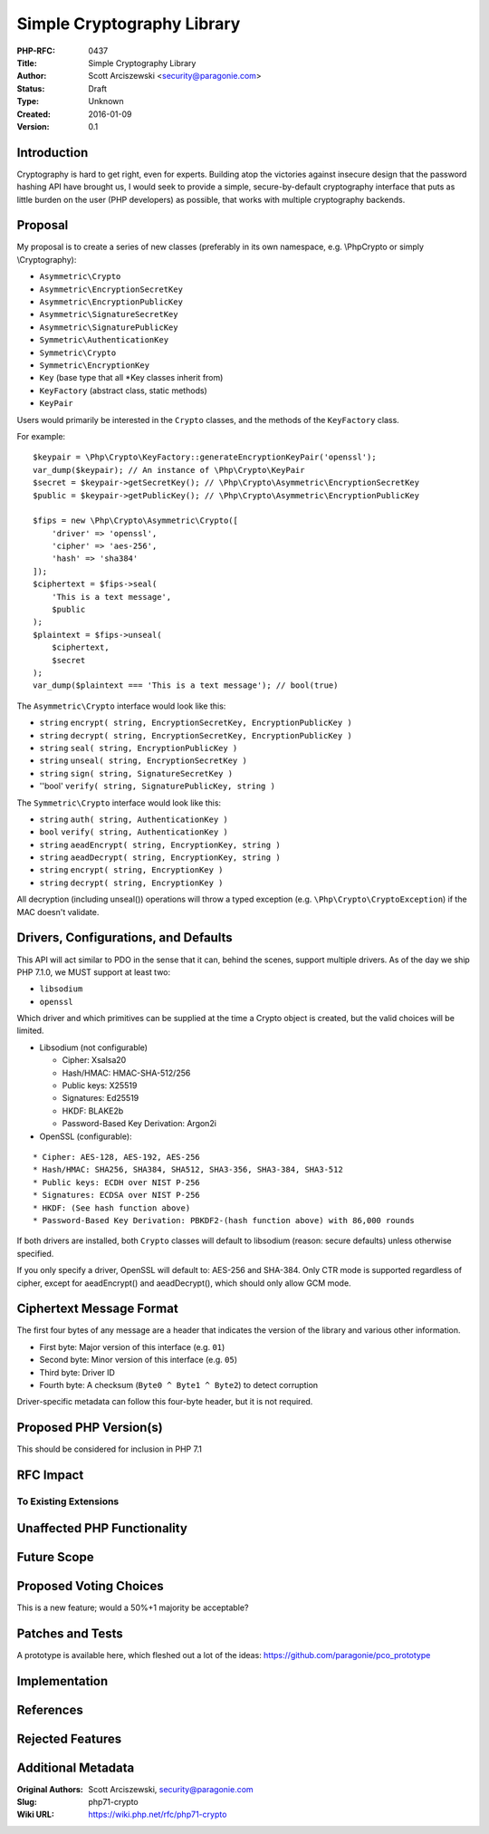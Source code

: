 Simple Cryptography Library
===========================

:PHP-RFC: 0437
:Title: Simple Cryptography Library
:Author: Scott Arciszewski <security@paragonie.com>
:Status: Draft
:Type: Unknown
:Created: 2016-01-09
:Version: 0.1

Introduction
------------

Cryptography is hard to get right, even for experts. Building atop the
victories against insecure design that the password hashing API have
brought us, I would seek to provide a simple, secure-by-default
cryptography interface that puts as little burden on the user (PHP
developers) as possible, that works with multiple cryptography backends.

Proposal
--------

My proposal is to create a series of new classes (preferably in its own
namespace, e.g. \\Php\Crypto or simply \\Cryptography):

-  ``Asymmetric\Crypto``
-  ``Asymmetric\EncryptionSecretKey``
-  ``Asymmetric\EncryptionPublicKey``
-  ``Asymmetric\SignatureSecretKey``
-  ``Asymmetric\SignaturePublicKey``
-  ``Symmetric\AuthenticationKey``
-  ``Symmetric\Crypto``
-  ``Symmetric\EncryptionKey``
-  ``Key`` (base type that all \*Key classes inherit from)
-  ``KeyFactory`` (abstract class, static methods)
-  ``KeyPair``

Users would primarily be interested in the ``Crypto`` classes, and the
methods of the ``KeyFactory`` class.

For example:

::

     $keypair = \Php\Crypto\KeyFactory::generateEncryptionKeyPair('openssl'); 
     var_dump($keypair); // An instance of \Php\Crypto\KeyPair
     $secret = $keypair->getSecretKey(); // \Php\Crypto\Asymmetric\EncryptionSecretKey
     $public = $keypair->getPublicKey(); // \Php\Crypto\Asymmetric\EncryptionPublicKey
     
     $fips = new \Php\Crypto\Asymmetric\Crypto([
         'driver' => 'openssl',
         'cipher' => 'aes-256',
         'hash' => 'sha384'
     ]);
     $ciphertext = $fips->seal(
         'This is a text message',
         $public
     );
     $plaintext = $fips->unseal(
         $ciphertext,
         $secret
     );
     var_dump($plaintext === 'This is a text message'); // bool(true)

The ``Asymmetric\Crypto`` interface would look like this:

-  ``string``
   ``encrypt( string, EncryptionSecretKey, EncryptionPublicKey )``
-  ``string``
   ``decrypt( string, EncryptionSecretKey, EncryptionPublicKey )``
-  ``string`` ``seal( string, EncryptionPublicKey )``
-  ``string`` ``unseal( string, EncryptionSecretKey )``
-  ``string`` ``sign( string, SignatureSecretKey )``
-  ''bool' ``verify( string, SignaturePublicKey, string )``

The ``Symmetric\Crypto`` interface would look like this:

-  ``string`` ``auth( string, AuthenticationKey )``
-  ``bool`` ``verify( string, AuthenticationKey )``
-  ``string`` ``aeadEncrypt( string, EncryptionKey, string )``
-  ``string`` ``aeadDecrypt( string, EncryptionKey, string )``
-  ``string`` ``encrypt( string, EncryptionKey )``
-  ``string`` ``decrypt( string, EncryptionKey )``

All decryption (including unseal()) operations will throw a typed
exception (e.g. ``\Php\Crypto\CryptoException``) if the MAC doesn't
validate.

Drivers, Configurations, and Defaults
-------------------------------------

This API will act similar to PDO in the sense that it can, behind the
scenes, support multiple drivers. As of the day we ship PHP 7.1.0, we
MUST support at least two:

-  ``libsodium``
-  ``openssl``

Which driver and which primitives can be supplied at the time a Crypto
object is created, but the valid choices will be limited.

-  Libsodium (not configurable)

   -  Cipher: Xsalsa20
   -  Hash/HMAC: HMAC-SHA-512/256
   -  Public keys: X25519
   -  Signatures: Ed25519
   -  HKDF: BLAKE2b
   -  Password-Based Key Derivation: Argon2i

-  OpenSSL (configurable):

::

       * Cipher: AES-128, AES-192, AES-256
       * Hash/HMAC: SHA256, SHA384, SHA512, SHA3-356, SHA3-384, SHA3-512
       * Public keys: ECDH over NIST P-256
       * Signatures: ECDSA over NIST P-256
       * HKDF: (See hash function above)
       * Password-Based Key Derivation: PBKDF2-(hash function above) with 86,000 rounds

If both drivers are installed, both ``Crypto`` classes will default to
libsodium (reason: secure defaults) unless otherwise specified.

If you only specify a driver, OpenSSL will default to: AES-256 and
SHA-384. Only CTR mode is supported regardless of cipher, except for
aeadEncrypt() and aeadDecrypt(), which should only allow GCM mode.

Ciphertext Message Format
-------------------------

The first four bytes of any message are a header that indicates the
version of the library and various other information.

-  First byte: Major version of this interface (e.g. ``01``)
-  Second byte: Minor version of this interface (e.g. ``05``)
-  Third byte: Driver ID
-  Fourth byte: A checksum (``Byte0 ^ Byte1 ^ Byte2``) to detect
   corruption

Driver-specific metadata can follow this four-byte header, but it is not
required.

Proposed PHP Version(s)
-----------------------

This should be considered for inclusion in PHP 7.1

RFC Impact
----------

To Existing Extensions
~~~~~~~~~~~~~~~~~~~~~~

Unaffected PHP Functionality
----------------------------

Future Scope
------------

Proposed Voting Choices
-----------------------

This is a new feature; would a 50%+1 majority be acceptable?

Patches and Tests
-----------------

A prototype is available here, which fleshed out a lot of the ideas:
https://github.com/paragonie/pco_prototype

Implementation
--------------

References
----------

Rejected Features
-----------------

Additional Metadata
-------------------

:Original Authors: Scott Arciszewski, security@paragonie.com
:Slug: php71-crypto
:Wiki URL: https://wiki.php.net/rfc/php71-crypto
